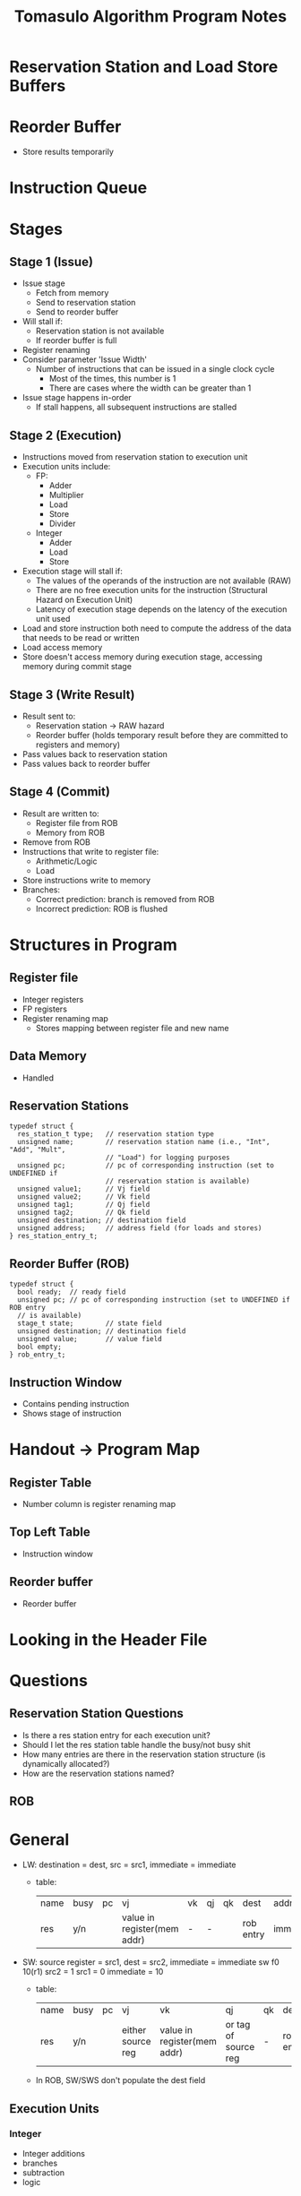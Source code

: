 #+TITLE: Tomasulo Algorithm Program Notes
* Reservation Station and Load Store Buffers
* Reorder Buffer
- Store results temporarily
* Instruction Queue
* Stages
** Stage 1 (Issue)
- Issue stage
  - Fetch from memory
  - Send to reservation station
  - Send to reorder buffer
- Will stall if:
  - Reservation station is not available
  - If reorder buffer is full
- Register renaming
- Consider parameter 'Issue Width'
  - Number of instructions that can be issued in a single clock cycle
    - Most of the times, this number is 1
    - There are cases where the width can be greater than 1
- Issue stage happens in-order
  - If stall happens, all subsequent instructions are stalled
** Stage 2 (Execution)
- Instructions moved from reservation station to execution unit
- Execution units include:
  - FP:
    - Adder
    - Multiplier
    - Load
    - Store
    - Divider
  - Integer
    - Adder
    - Load
    - Store
- Execution stage will stall if:
  - The values of the operands of the instruction are not available (RAW)
  - There are no free execution units for the instruction (Structural Hazard on
    Execution Unit)
  - Latency of execution stage depends on the latency of the execution unit used
- Load and store instruction both need to compute the address of the data that
  needs to be read or written
- Load access memory
- Store doesn't access memory during execution stage, accessing memory during
  commit stage
** Stage 3 (Write Result)
- Result sent to:
  - Reservation station -> RAW hazard
  - Reorder buffer (holds temporary result before they are committed to
    registers and memory)
- Pass values back to reservation station
- Pass values back to reorder buffer
** Stage 4 (Commit)
- Result are written to:
  - Register file from ROB
  - Memory from ROB
- Remove from ROB
- Instructions that write to register file:
  - Arithmetic/Logic
  - Load
- Store instructions write to memory
- Branches:
  - Correct prediction: branch is removed from ROB
  - Incorrect prediction: ROB is flushed
* Structures in Program
** Register file
- Integer registers
- FP registers
- Register renaming map
  - Stores mapping between register file and new name
** Data Memory
- Handled
** Reservation Stations
#+BEGIN_SRC c++
typedef struct {
  res_station_t type;   // reservation station type
  unsigned name;        // reservation station name (i.e., "Int", "Add", "Mult",
                        // "Load") for logging purposes
  unsigned pc;          // pc of corresponding instruction (set to UNDEFINED if
                        // reservation station is available)
  unsigned value1;      // Vj field
  unsigned value2;      // Vk field
  unsigned tag1;        // Qj field
  unsigned tag2;        // Qk field
  unsigned destination; // destination field
  unsigned address;     // address field (for loads and stores)
} res_station_entry_t;
#+END_SRC
** Reorder Buffer (ROB)
#+BEGIN_SRC c++
typedef struct {
  bool ready;  // ready field
  unsigned pc; // pc of corresponding instruction (set to UNDEFINED if ROB entry
  // is available)
  stage_t state;        // state field
  unsigned destination; // destination field
  unsigned value;       // value field
  bool empty;
} rob_entry_t;
#+END_SRC
** Instruction Window
- Contains pending instruction
- Shows stage of instruction
* Handout -> Program Map
** Register Table
- Number column is register renaming map
** Top Left Table
- Instruction window
** Reorder buffer
- Reorder buffer
* Looking in the Header File
* Questions
** Reservation Station Questions
- Is there a res station entry for each execution unit?
- Should I let the res station table handle the busy/not busy shit
- How many entries are there in the reservation station structure (is
  dynamically allocated?)
- How are the reservation stations named?
** ROB
* General
- LW: destination = dest, src = src1, immediate = immediate
  - table:
    | name | busy | pc | vj                          | vk | qj | qk | dest      | addr      |
    | res  | y/n  |    | value in register(mem addr) | -  | -  |    | rob entry | immediate |
- SW: source register = src1, dest = src2, immediate = immediate
  sw f0 10(r1)
  src2 = 1
  src1 = 0
  immediate = 10
  - table:
    | name | busy | pc | vj                | vk                          | qj                   | qk | dest      | addr      |
    | res  | y/n  |    | either source reg | value in register(mem addr) | or tag of source reg | -  | rob entry | immediate |
  - In ROB, SW/SWS don't populate the dest field
** Execution Units
*** Integer
- Integer additions
- branches
- subtraction
- logic
*** Floating Point
**** Adder
- FP add, subtract
**** Multiplier
**** Divider
**** Memory
* Flow
** Issue
*** Is there an available ROB entry?
*** Is there an available reservation station entry?
- reservation station availability based on pc field of reservation_station.entries[i]
*** If both are available, decode, add to information to reservation station entry
**** Not load/store instructions
***** No immediate
****** entries[i].type
- populated at load program
****** entries[i].name
- populated at load program
****** set pc
- passed from previous function
****** set destination
- ROB entry #
****** set/get value1 OR tag1(rob entry #)
- check ROB, if register has a name, use tag1, else get value from mem
****** set/get value2 OR tag2(rob entry #)
- check ROB, if register has a name, use tag1, else get value from mem
***** Immediate
- same as above, except value2 is guaranteed
**** Load/store instructions
- Address = immediate until execution stage
***** Load
- src1 at issue?
***** Store
*** Create instruction window entry
*** Add instruction window entry to instruction window
** Execute
*** Load Instruction
- Load instructions load data from memory in the execution stage and send their result to the
reservation stations and ROB through the CDB in the write result stag
* Tasks
** [ ] pointer system for rob entries
** [ ] rob entries for branching and jumping instruction
** [ ] reservation station entries for branching and jumping instructions
